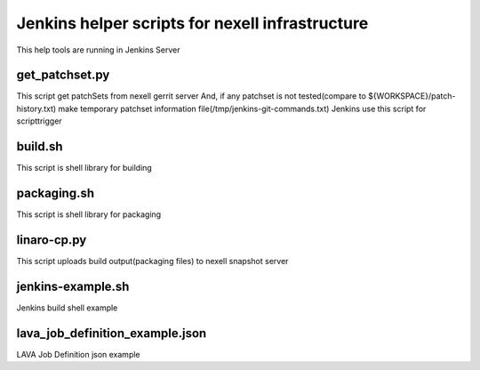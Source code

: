 Jenkins helper scripts for nexell infrastructure
************************************************
.. note::
This help tools are running in Jenkins Server

get_patchset.py
================
This script get patchSets from nexell gerrit server
And, if any patchset is not tested(compare to ${WORKSPACE}/patch-history.txt)
make temporary patchset information file(/tmp/jenkins-git-commands.txt)
Jenkins use this script for scripttrigger

build.sh
========
This script is shell library for building

packaging.sh
============
This script is shell library for packaging

linaro-cp.py
============
This script uploads build output(packaging files) to nexell snapshot server

jenkins-example.sh
==================
Jenkins build shell example

lava_job_definition_example.json
================================
LAVA Job Definition json example
